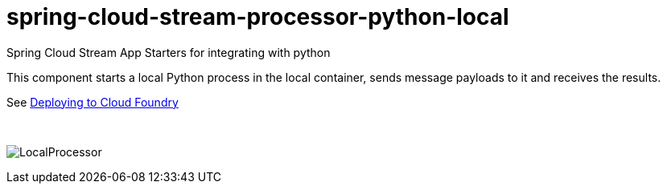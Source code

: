 # spring-cloud-stream-processor-python-local
:imagesdir: ../images

Spring Cloud Stream App Starters for integrating with python

This component starts a local Python process in the local container, sends message payloads to it and receives the results. 

See link:../docs/JavaPythonBuildPack.adoc[Deploying to Cloud Foundry]

{nbsp}

image:python-local-procesor.gif[LocalProcessor]
